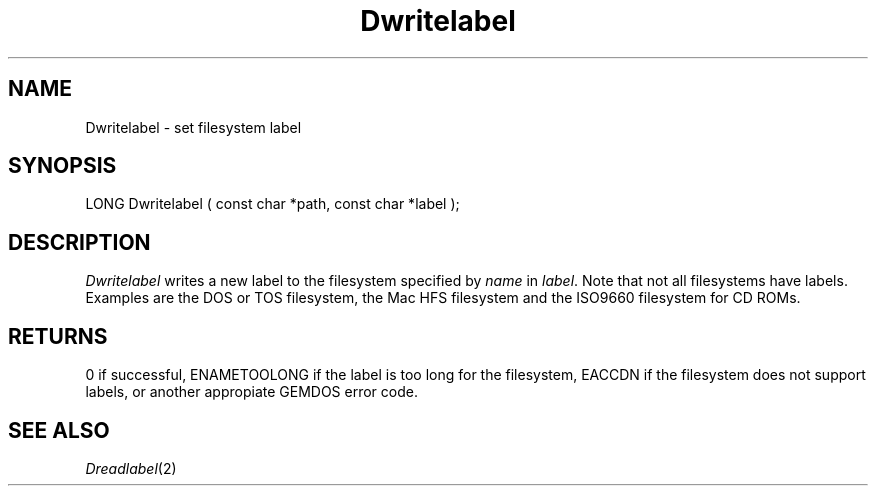 .TH Dwritelabel 2 "MiNT Programmer's Manual" "Version 1.11" "Nov 11, 1994"
.SH NAME
Dwritelabel \- set filesystem label
.SH SYNOPSIS
.nf
LONG Dwritelabel ( const char *path, const char *label );
.fi
.SH DESCRIPTION
.I Dwritelabel
writes a new label to the filesystem specified by
.IR name 
in
.IR label .
Note that not all filesystems have labels. Examples are the 
DOS or TOS filesystem, the Mac HFS filesystem and the ISO9660 filesystem 
for CD ROMs.
.SH RETURNS
0 if successful,
ENAMETOOLONG if the label is too long for the filesystem,
EACCDN if the filesystem does not support labels,
or another appropiate GEMDOS error code.
.SH "SEE ALSO"
.IR Dreadlabel (2)
